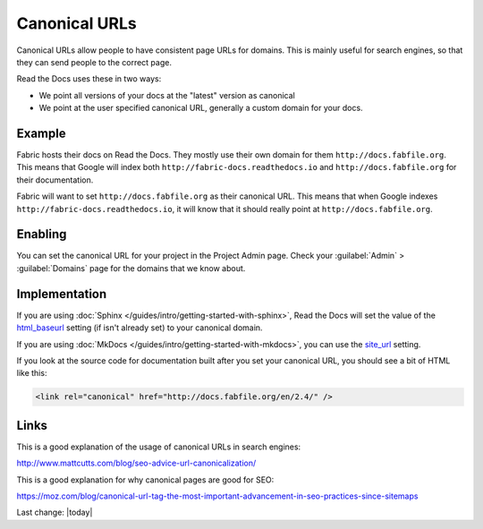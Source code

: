Canonical URLs
==============

Canonical URLs allow people to have consistent page URLs for domains.
This is mainly useful for search engines,
so that they can send people to the correct page.

Read the Docs uses these in two ways:

* We point all versions of your docs at the "latest" version as canonical
* We point at the user specified canonical URL, generally a custom domain for your docs.

Example
-------

Fabric hosts their docs on Read the Docs.
They mostly use their own domain for them ``http://docs.fabfile.org``.
This means that Google will index both ``http://fabric-docs.readthedocs.io`` and
``http://docs.fabfile.org`` for their documentation.

Fabric will want to set ``http://docs.fabfile.org`` as their canonical URL.
This means that when Google indexes ``http://fabric-docs.readthedocs.io``,
it will know that it should really point at ``http://docs.fabfile.org``.

Enabling
--------

You can set the canonical URL for your project in the Project Admin page.
Check your :guilabel:`Admin` > :guilabel:`Domains` page for the domains that we know about.

Implementation
--------------

If you are using :doc:`Sphinx </guides/intro/getting-started-with-sphinx>`,
Read the Docs will set the value of the html_baseurl_ setting (if isn't already set) to your canonical domain.

.. _html_baseurl: https://www.sphinx-doc.org/page/usage/configuration.html#confval-html_baseurl

If you are using :doc:`MkDocs </guides/intro/getting-started-with-mkdocs>`,
you can use the site_url_ setting.

.. _site_url: https://www.mkdocs.org/user-guide/configuration/#site_url

If you look at the source code for documentation built after you set your canonical URL,
you should see a bit of HTML like this:

.. code-block:: html

    <link rel="canonical" href="http://docs.fabfile.org/en/2.4/" />

Links
-----

This is a good explanation of the usage of canonical URLs in search engines: 

http://www.mattcutts.com/blog/seo-advice-url-canonicalization/

This is a good explanation for why canonical pages are good for SEO:

https://moz.com/blog/canonical-url-tag-the-most-important-advancement-in-seo-practices-since-sitemaps

Last change: |today| 